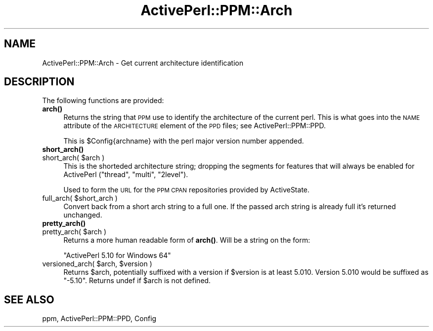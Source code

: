 .\" Automatically generated by Pod::Man 4.10 (Pod::Simple 3.35)
.\"
.\" Standard preamble:
.\" ========================================================================
.de Sp \" Vertical space (when we can't use .PP)
.if t .sp .5v
.if n .sp
..
.de Vb \" Begin verbatim text
.ft CW
.nf
.ne \\$1
..
.de Ve \" End verbatim text
.ft R
.fi
..
.\" Set up some character translations and predefined strings.  \*(-- will
.\" give an unbreakable dash, \*(PI will give pi, \*(L" will give a left
.\" double quote, and \*(R" will give a right double quote.  \*(C+ will
.\" give a nicer C++.  Capital omega is used to do unbreakable dashes and
.\" therefore won't be available.  \*(C` and \*(C' expand to `' in nroff,
.\" nothing in troff, for use with C<>.
.tr \(*W-
.ds C+ C\v'-.1v'\h'-1p'\s-2+\h'-1p'+\s0\v'.1v'\h'-1p'
.ie n \{\
.    ds -- \(*W-
.    ds PI pi
.    if (\n(.H=4u)&(1m=24u) .ds -- \(*W\h'-12u'\(*W\h'-12u'-\" diablo 10 pitch
.    if (\n(.H=4u)&(1m=20u) .ds -- \(*W\h'-12u'\(*W\h'-8u'-\"  diablo 12 pitch
.    ds L" ""
.    ds R" ""
.    ds C` ""
.    ds C' ""
'br\}
.el\{\
.    ds -- \|\(em\|
.    ds PI \(*p
.    ds L" ``
.    ds R" ''
.    ds C`
.    ds C'
'br\}
.\"
.\" Escape single quotes in literal strings from groff's Unicode transform.
.ie \n(.g .ds Aq \(aq
.el       .ds Aq '
.\"
.\" If the F register is >0, we'll generate index entries on stderr for
.\" titles (.TH), headers (.SH), subsections (.SS), items (.Ip), and index
.\" entries marked with X<> in POD.  Of course, you'll have to process the
.\" output yourself in some meaningful fashion.
.\"
.\" Avoid warning from groff about undefined register 'F'.
.de IX
..
.nr rF 0
.if \n(.g .if rF .nr rF 1
.if (\n(rF:(\n(.g==0)) \{\
.    if \nF \{\
.        de IX
.        tm Index:\\$1\t\\n%\t"\\$2"
..
.        if !\nF==2 \{\
.            nr % 0
.            nr F 2
.        \}
.    \}
.\}
.rr rF
.\" ========================================================================
.\"
.IX Title "ActivePerl::PPM::Arch 3"
.TH ActivePerl::PPM::Arch 3 "2017-06-23" "perl v5.26.3" "User Contributed Perl Documentation"
.\" For nroff, turn off justification.  Always turn off hyphenation; it makes
.\" way too many mistakes in technical documents.
.if n .ad l
.nh
.SH "NAME"
ActivePerl::PPM::Arch \- Get current architecture identification
.SH "DESCRIPTION"
.IX Header "DESCRIPTION"
The following functions are provided:
.IP "\fBarch()\fR" 4
.IX Item "arch()"
Returns the string that \s-1PPM\s0 use to identify the architecture of the
current perl.  This is what goes into the \s-1NAME\s0 attribute of the
\&\s-1ARCHITECTURE\s0 element of the \s-1PPD\s0 files; see ActivePerl::PPM::PPD.
.Sp
This is \f(CW$Config\fR{archname} with the perl major version number
appended.
.IP "\fBshort_arch()\fR" 4
.IX Item "short_arch()"
.PD 0
.ie n .IP "short_arch( $arch )" 4
.el .IP "short_arch( \f(CW$arch\fR )" 4
.IX Item "short_arch( $arch )"
.PD
This is the shorteded architecture string; dropping the segments for
features that will always be enabled for ActivePerl (\*(L"thread\*(R",
\&\*(L"multi\*(R", \*(L"2level\*(R").
.Sp
Used to form the \s-1URL\s0 for the \s-1PPM CPAN\s0 repositories provided by
ActiveState.
.ie n .IP "full_arch( $short_arch )" 4
.el .IP "full_arch( \f(CW$short_arch\fR )" 4
.IX Item "full_arch( $short_arch )"
Convert back from a short arch string to a full one.  If the passed arch
string is already full it's returned unchanged.
.IP "\fBpretty_arch()\fR" 4
.IX Item "pretty_arch()"
.PD 0
.ie n .IP "pretty_arch( $arch )" 4
.el .IP "pretty_arch( \f(CW$arch\fR )" 4
.IX Item "pretty_arch( $arch )"
.PD
Returns a more human readable form of \fBarch()\fR.  Will be a string on the form:
.Sp
.Vb 1
\&   "ActivePerl 5.10 for Windows 64"
.Ve
.ie n .IP "versioned_arch( $arch, $version )" 4
.el .IP "versioned_arch( \f(CW$arch\fR, \f(CW$version\fR )" 4
.IX Item "versioned_arch( $arch, $version )"
Returns \f(CW$arch\fR, potentially suffixed with a version if \f(CW$version\fR is at least 5.010.
Version 5.010 would be suffixed as \*(L"\-5.10\*(R".  Returns undef if \f(CW$arch\fR is not defined.
.SH "SEE ALSO"
.IX Header "SEE ALSO"
ppm, ActivePerl::PPM::PPD, Config
